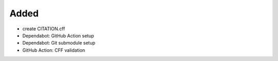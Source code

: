 Added
.....

- create CITATION.cff

- Dependabot:  GitHub Action setup

- Dependabot:  Git submodule setup

- GitHub Action:  CFF validation
